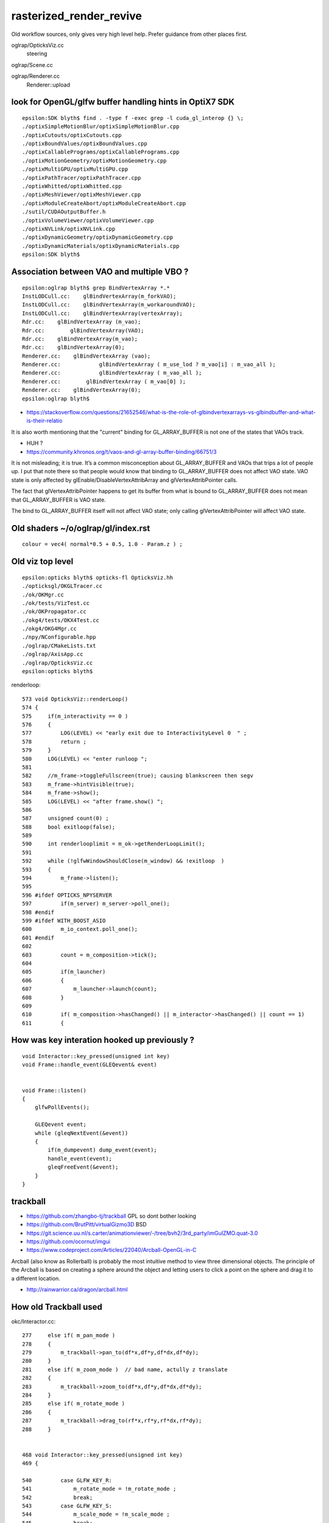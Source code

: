 rasterized_render_revive
==========================

Old workflow sources, only gives very high level help.
Prefer guidance from other places first.

oglrap/OpticksViz.cc
   steering

oglrap/Scene.cc

oglrap/Renderer.cc
   Renderer::upload 



look for OpenGL/glfw buffer handling hints in OptiX7 SDK
----------------------------------------------------------

::

    epsilon:SDK blyth$ find . -type f -exec grep -l cuda_gl_interop {} \;
    ./optixSimpleMotionBlur/optixSimpleMotionBlur.cpp
    ./optixCutouts/optixCutouts.cpp
    ./optixBoundValues/optixBoundValues.cpp
    ./optixCallablePrograms/optixCallablePrograms.cpp
    ./optixMotionGeometry/optixMotionGeometry.cpp
    ./optixMultiGPU/optixMultiGPU.cpp
    ./optixPathTracer/optixPathTracer.cpp
    ./optixWhitted/optixWhitted.cpp
    ./optixMeshViewer/optixMeshViewer.cpp
    ./optixModuleCreateAbort/optixModuleCreateAbort.cpp
    ./sutil/CUDAOutputBuffer.h
    ./optixVolumeViewer/optixVolumeViewer.cpp
    ./optixNVLink/optixNVLink.cpp
    ./optixDynamicGeometry/optixDynamicGeometry.cpp
    ./optixDynamicMaterials/optixDynamicMaterials.cpp
    epsilon:SDK blyth$ 


Association between VAO and multiple VBO ? 
--------------------------------------------

::

    epsilon:oglrap blyth$ grep BindVertexArray *.*
    InstLODCull.cc:    glBindVertexArray(m_forkVAO);
    InstLODCull.cc:    glBindVertexArray(m_workaroundVAO);
    InstLODCull.cc:    glBindVertexArray(vertexArray);
    Rdr.cc:    glBindVertexArray (m_vao);     
    Rdr.cc:        glBindVertexArray(VAO);
    Rdr.cc:    glBindVertexArray(m_vao);
    Rdr.cc:    glBindVertexArray(0);
    Renderer.cc:    glBindVertexArray (vao);     
    Renderer.cc:            glBindVertexArray ( m_use_lod ? m_vao[i] : m_vao_all );
    Renderer.cc:            glBindVertexArray ( m_vao_all );
    Renderer.cc:        glBindVertexArray ( m_vao[0] );
    Renderer.cc:    glBindVertexArray(0);
    epsilon:oglrap blyth$ 



* https://stackoverflow.com/questions/21652546/what-is-the-role-of-glbindvertexarrays-vs-glbindbuffer-and-what-is-their-relatio

It is also worth mentioning that the "current" binding for GL_ARRAY_BUFFER is not one of the states that VAOs track.

* HUH ? 

* https://community.khronos.org/t/vaos-and-gl-array-buffer-binding/66751/3

It is not misleading; it is true. It’s a common misconception about
GL_ARRAY_BUFFER and VAOs that trips a lot of people up. I put that note there
so that people would know that binding to GL_ARRAY_BUFFER does not affect VAO
state. VAO state is only affected by glEnable/DisableVertexAttribArray and
glVertexAttribPointer calls.

The fact that glVertexAttribPointer happens to get its buffer from what is
bound to GL_ARRAY_BUFFER does not mean that GL_ARRAY_BUFFER is VAO state.

The bind to GL_ARRAY_BUFFER itself will not affect VAO state; only calling
glVertexAttribPointer will affect VAO state.



Old shaders ~/o/oglrap/gl/index.rst
-------------------------------------

::

    colour = vec4( normal*0.5 + 0.5, 1.0 - Param.z ) ; 



Old viz top level
------------------

::

    epsilon:opticks blyth$ opticks-fl OpticksViz.hh 
    ./opticksgl/OKGLTracer.cc
    ./ok/OKMgr.cc
    ./ok/tests/VizTest.cc
    ./ok/OKPropagator.cc
    ./okg4/tests/OKX4Test.cc
    ./okg4/OKG4Mgr.cc
    ./npy/NConfigurable.hpp
    ./oglrap/CMakeLists.txt
    ./oglrap/AxisApp.cc
    ./oglrap/OpticksViz.cc
    epsilon:opticks blyth$ 



renderloop::

    573 void OpticksViz::renderLoop()
    574 {
    575     if(m_interactivity == 0 )
    576     {
    577         LOG(LEVEL) << "early exit due to InteractivityLevel 0  " ;
    578         return ;
    579     }
    580     LOG(LEVEL) << "enter runloop ";
    581 
    582     //m_frame->toggleFullscreen(true); causing blankscreen then segv
    583     m_frame->hintVisible(true);
    584     m_frame->show();
    585     LOG(LEVEL) << "after frame.show() ";
    586 
    587     unsigned count(0) ;
    588     bool exitloop(false);
    589 
    590     int renderlooplimit = m_ok->getRenderLoopLimit();
    591 
    592     while (!glfwWindowShouldClose(m_window) && !exitloop  )
    593     {
    594         m_frame->listen();
    595 
    596 #ifdef OPTICKS_NPYSERVER
    597         if(m_server) m_server->poll_one();
    598 #endif
    599 #ifdef WITH_BOOST_ASIO
    600         m_io_context.poll_one();
    601 #endif
    602 
    603         count = m_composition->tick();
    604 
    605         if(m_launcher)
    606         {
    607             m_launcher->launch(count);
    608         }
    609 
    610         if( m_composition->hasChanged() || m_interactor->hasChanged() || count == 1)
    611         {



How was key interation hooked up previously ?
-----------------------------------------------

::

    void Interactor::key_pressed(unsigned int key)
    void Frame::handle_event(GLEQevent& event)


    void Frame::listen()
    {
        glfwPollEvents();

        GLEQevent event;
        while (gleqNextEvent(&event))
        {    
            if(m_dumpevent) dump_event(event);
            handle_event(event);
            gleqFreeEvent(&event);
        }    
    }


trackball
------------

* https://github.com/zhangbo-tj/trackball  GPL so dont bother looking 

* https://github.com/BrutPitt/virtualGizmo3D  BSD

* https://git.science.uu.nl/s.carter/animationviewer/-/tree/bvh2/3rd_party/imGuIZMO.quat-3.0


* https://github.com/ocornut/imgui


* https://www.codeproject.com/Articles/22040/Arcball-OpenGL-in-C

Arcball (also know as Rollerball) is probably the most intuitive method to view
three dimensional objects. The principle of the Arcball is based on creating a
sphere around the object and letting users to click a point on the sphere and
drag it to a different location. 


* http://rainwarrior.ca/dragon/arcball.html


How old Trackball used
------------------------

okc/Interactor.cc::

    277     else if( m_pan_mode )
    278     {
    279         m_trackball->pan_to(df*x,df*y,df*dx,df*dy);
    280     }
    281     else if( m_zoom_mode )  // bad name, actully z translate
    282     {
    283         m_trackball->zoom_to(df*x,df*y,df*dx,df*dy);
    284     }
    285     else if( m_rotate_mode )
    286     {
    287         m_trackball->drag_to(rf*x,rf*y,rf*dx,rf*dy);
    288     }


    468 void Interactor::key_pressed(unsigned int key)
    469 {

    540         case GLFW_KEY_R:
    541             m_rotate_mode = !m_rotate_mode ;
    542             break;
    543         case GLFW_KEY_S:
    544             m_scale_mode = !m_scale_mode ;
    545             break;

    558         case _pan_mode_key:
    559             pan_mode_key_pressed(modifiers);
    560             break;
    561         case GLFW_KEY_Y:
    562             y_key_pressed(modifiers);
    563             break;
    564         case GLFW_KEY_Z:
    565             z_key_pressed(modifiers);
    566             break;

    429 void Interactor::z_key_pressed(unsigned int modifiers)
    430 {
    431     if(modifiers & OpticksConst::e_option)
    432     {
    433         m_composition->setEyeGUI("Z-");
    434     }
    435     else
    436     {
    437         m_zoom_mode = !m_zoom_mode ;
    438     }
    439 }


::

    1818 glm::mat4& Composition::getWorld2Camera()  // just view, no trackballing
    1819 {
    1820      return m_world2camera ;
    1821 }
    1822 glm::mat4& Composition::getCamera2World()  // just view, no trackballing
    1823 {
    1824      return m_camera2world ;
    1825 }

    1990 void Composition::update()
    1991 {


    2032     m_view->getTransforms(m_model2world, m_world2camera, m_camera2world, m_gaze );   // model2world is input, the others are updated
    2033     //
    2034     // the eye2look look2eye pair allows trackball rot to be applied around the look 
    2035     // recall the eye frame, has eye at the origin and the object are looking 
    2036     // at (0,0,-m_gazelength) along -Z (m_gazelength is +ve) eye2look in the 
    2037     // translation to jump between frames, from eye/camera frame to a frame centered on the object of the look 
    2038     //
    2039     // camera and eye frames are the same
    2040     // 
    2041     m_gazelength = glm::length(m_gaze);
    2042     m_eye2look = glm::translate( glm::mat4(1.), glm::vec3(0,0,m_gazelength));
    2043     m_look2eye = glm::translate( glm::mat4(1.), glm::vec3(0,0,-m_gazelength));
    2044 
    2045     m_trackball->getOrientationMatrices(m_trackballrot, m_itrackballrot);  // this is just rotation, no translation
    2046     m_trackball->getTranslationMatrices(m_trackballtra, m_itrackballtra);  // just translation  
    2047 
    2048     m_world2eye = m_trackballtra * m_look2eye * m_trackballrot * m_lookrotation * m_eye2look * m_world2camera ;           // ModelView
    2049 
    2050     m_eye2world = m_camera2world * m_look2eye * m_ilookrotation * m_itrackballrot * m_eye2look * m_itrackballtra ;          // InverseModelView

    ////  m_world2eye m_eye2world are confusing names as camera~eye in other usage
    ////  better m_ModelView m_InverseModelView reflecting the connection with OpenGL usage 

    2052     // NB the changing of frame as each matrix is multiplied 
    2053     // lookrotation coming after eye2look means that will rotate around the look point (not the eye point)
    2054     // also trackballrot operates around the look 
    2055     // then return back out to eye frame after look2eye where the trackballtra gets applied 
    2056     //
    2057     // NB the opposite order for the eye2world inverse
    2058     
    2059     m_projection = m_camera->getProjection();
    2060     
    2061     m_world2clip = m_projection * m_world2eye ;    //  ModelViewProjection
    2062     


DONE : SGLM::updateComposite equiv of above Composition::update
~~~~~~~~~~~~~~~~~~~~~~~~~~~~~~~~~~~~~~~~~~~~~~~~~~~~~~~~~~~~~~~~



DONE : Arcball in SGLM_Arcball.h
-------------------------------------

* https://oguz81.github.io/ArcballCamera/
* https://github.com/oguz81/ArcballCamera

* Properties of Quaternions


Arcball with quaternions
--------------------------

* https://research.cs.wisc.edu/graphics/Courses/559-f2001/Examples/Gl3D/arcball-gems.pdf

* ~/opticks_refs/ken_shoemake_arcball_rotation_control_gem.pdf

* https://github.com/Twinklebear/arcball-cpp


glm/glm/gtx/quaternion.inl::

    122     GLM_FUNC_QUALIFIER qua<T, Q> rotation(vec<3, T, Q> const& orig, vec<3, T, Q> const& dest)
    123     {
    124         T cosTheta = dot(orig, dest);
    125         vec<3, T, Q> rotationAxis;
    126 
    127         if(cosTheta >= static_cast<T>(1) - epsilon<T>()) {
    128             // orig and dest point in the same direction
    129             return quat_identity<T,Q>();
    130         }
    131 
    132         if(cosTheta < static_cast<T>(-1) + epsilon<T>())
    133         {
    134             // special case when vectors in opposite directions :
    135             // there is no "ideal" rotation axis
    136             // So guess one; any will do as long as it's perpendicular to start
    137             // This implementation favors a rotation around the Up axis (Y),
    138             // since it's often what you want to do.
    139             rotationAxis = cross(vec<3, T, Q>(0, 0, 1), orig);
    140             if(length2(rotationAxis) < epsilon<T>()) // bad luck, they were parallel, try again!
    141                 rotationAxis = cross(vec<3, T, Q>(1, 0, 0), orig);
    142 
    143             rotationAxis = normalize(rotationAxis);
    144             return angleAxis(pi<T>(), rotationAxis);
    145         }
    146 
    147         // Implementation from Stan Melax's Game Programming Gems 1 article
    148         rotationAxis = cross(orig, dest);
    149 
    150         T s = sqrt((T(1) + cosTheta) * static_cast<T>(2));
    151         T invs = static_cast<T>(1) / s;
    152 
    153         return qua<T, Q>(
    154             s * static_cast<T>(0.5f),
    155             rotationAxis.x * invs,
    156             rotationAxis.y * invs,
    157             rotationAxis.z * invs);
    158     }

   


thoughts on impl of controls
-----------------------------

::

    447 /**
    448 Interactor::key_pressed
    449 ------------------------
    450 
    451 Hmm it would be better if the interactor
    452 talked to a single umbrella class (living at lower level, not up here)
    453 for controlling all this.  
    454 Composition does that a bit but far from completely.
    455 
    456 The reason is that having a single controller that can be talked to 
    457 by various means avoids duplication. The means could include: 
    458 
    459 * via keyboard (here with GLFW)
    460 * via command strings 
    461 
    462 The problem is that too much state is residing too far up the heirarchy, 
    463 it should be living in generic fashion lower down.
    464 In MVC speak : lots of "M" is living in "V" 
    465 
    466 **/
    467 


cursor drag controls
----------------------

::

    253 void Interactor::cursor_drag(float x, float y, float dx, float dy, int ix, int iy )
    254 {
    255     m_changed = true ;
    256     //printf("Interactor::cursor_drag x,y  %0.5f,%0.5f dx,dy  %0.5f,%0.5f \n", x,y,dx,dy );
    257 
    258     float rf = 1.0 ;
    259     float df = m_dragfactor ;
    260 
    261     if( m_yfov_mode )
    262     {
    263         m_camera->zoom_to(df*x,df*y,df*dx,df*dy);
    264     }
    265     else if( m_near_mode )
    266     {
    267         m_camera->near_to(df*x,df*y,df*dx,df*dy);
    268     }
    269     else if( m_far_mode )
    270     {
    271         m_camera->far_to(df*x,df*y,df*dx,df*dy);
    272     }
    273     else if( m_scale_mode )
    274     {
    275         m_camera->scale_to(df*x,df*y,df*dx,df*dy);
    276     }
    277     else if( m_pan_mode )
    278     {
    279         m_trackball->pan_to(df*x,df*y,df*dx,df*dy);
    280     }
    281     else if( m_zoom_mode )  // bad name, actully z translate
    282     {
    283         m_trackball->zoom_to(df*x,df*y,df*dx,df*dy);
    284     }
    285     else if( m_rotate_mode )
    286     {
    287         m_trackball->drag_to(rf*x,rf*y,rf*dx,rf*dy);
    288     }
    289     else if( m_time_mode )
    290     {





Index buffer
-------------

* https://openglbook.com/chapter-3-index-buffer-objects-and-primitive-types.html






CUDA OpenGL interop examples
-------------------------------

/usr/local/cuda-10.1/samples/2_Graphics/simpleGL/simpleGL.cu::

    

review Opticks glfw code
--------------------------

::

    epsilon:opticks blyth$ opticks-fl glfw
    ./opticksgl/ORenderer.cc
    ./opticksgl/OFrame.cc
    ./opticksgl/OKGLTracer.cc


    ./bin/oks.bash
    ./bin/findpkg.py
    ./bin/pc.py
    ./bin/oc.bash
    ./ok/ok.bash
    ./externals/externals.bash
    ./externals/optixnote.bash
    ./externals/optix7.bash
    ./externals/glfw.bash
    ./externals/imgui.bash
    ./externals/gleq.bash
    ./numpyserver/numpyserver.bash
    ./sysrap/SGLFW.h
    ./sysrap/SGLFW_tests/SGLFW_tests.cc
    ./cmake/Modules/FindOpticksGLFW.cmake



    ./examples/UseOpticksGLFWSnap/UseOpticksGLFWSnap.cc
          Pops up an OpenGL window with a colorful rotating single triangle
          On pressing SPACE a ppm snapshot of the window is saved to file. 
          [ this uses ancient non-shader OpenGL] 

    ./examples/UseShader/UseShader.cc
          Pops up an OpenGL window with a colorful single triangle

    ./examples/UseGeometryShader/UseGeometryShader.cc
    ./examples/UseGeometryShader/build.sh
          rec_flying_point visualization of photon step point record array 

    ./examples/UseOpticksGLFWNoCMake/glfw_keyname.h
    ./examples/UseOpticksGLFWNoCMake/go.sh
    ./examples/UseOpticksGLFWNoCMake/UseOpticksGLFW.cc
           "oc" no longer maintained, so needs reworking 

    ./examples/ThrustOpenGLInterop/thrust_opengl_interop.cu
           SKIP : difficult to get thrust stuff and opengl stuff to compile together 

    ./examples/UseOpticksGLFWSPPM/UseOpticksGLFWSPPM.cc
           Ancient non-shader OpenGL checking use of SPPM to 
           save the screen buffer when press SPACE

    ./examples/UseOpticksGLEW/UseOpticksGLEW.cc
           Trivial GLEW CMake and GLEW version macro test


    ./examples/UseInstance/tests/OneTriangleTest.cc
    ./examples/UseInstance/tests/UseInstanceTest.cc
    ./examples/UseInstance/Frame.cc
    ./examples/UseInstance/Renderer.cc
    ./examples/UseInstance/Prog.cc
           Minimal example of OpenGL instancing, 
           default test pops up a window with 8 instanced triangles


    ./examples/UseOpticksGLFW/glfw_keyname.h
    ./examples/UseOpticksGLFW/UseOpticksGLFW.cc

          ~/o/examples/UseOpticksGLFW/go.sh
           demonstrate GLFW key callbacks with modifiers, ancient OpenGL 


    ./examples/UseOGLRap/UseOGLRap.cc
    ./examples/UseOGLRapMinimal/UseOGLRapMinimal.cc


    ./opticks.bash
    ./boostrap/BListenUDP.hh
    ./optixrap/OGeo.cc
    ./oglrap/Frame.hh
    ./oglrap/Interactor.cc
    ./oglrap/OGLRap_imgui.hh
    ./oglrap/oglrap.bash
    ./oglrap/GUI.cc
    ./oglrap/gleq.h
    ./oglrap/GUI.hh
    ./oglrap/tests/SceneCheck.cc
    ./oglrap/tests/TexCheck.cc
    ./oglrap/OpticksViz.cc
    ./oglrap/Texture.cc
    ./oglrap/Frame.cc
    ./oglrap/Pix.cc
    ./oglrap/RContext.cc
    ./oglrap/old_gleq.h
    ./oglrap/RBuf.hh
    epsilon:opticks blyth$ 


   
how was the interop between OptiX/CUDA and OpenGL organized ?
--------------------------------------------------------------

::

    534 /**
    535 OpticksViz::setExternalRenderer
    536 ---------------------------------
    537 
    538 Used from opticksgl/OKGLTracer.cc OKGLTracer::prepareTracer with::
    539 
    540     111     m_composition->setRaytraceEnabled(true);  // enables the "O" key to switch to ray trace
    541     114     m_viz->setExternalRenderer(this);
    542 
    543 The SRenderer pure virtual base protocol is just two methods *render* and *snap* 
    544 that only use standard types in the interface.
    545 
    546 The external renderer handles the optix ray trace render to buffer
    547 and thence to a texture that gets pushed to OpenGL.  
    548 
    549 **/
    550 
    551 void OpticksViz::setExternalRenderer(SRenderer* external_renderer)
    552 {
    553     m_external_renderer = external_renderer ;
    554 }
    555 
    556 void OpticksViz::render()
    557 {
    558     m_frame->viewport();
    559     m_frame->clear();
    560 
    561     if(m_composition->isRaytracedRender() || m_composition->isCompositeRender())
    562     {
    563         if(m_external_renderer) m_external_renderer->render();
    564     }
    565 
    566     m_scene->render();
    567 }
    568 



    087 /**
     88 OKGLTracer::prepareTracer
     89 ---------------------------
     90 
     91 Establishes connection between: 
     92 
     93 1. oxrap.OTracer m_otracer (OptiX) resident here
     94 2. oglrap.Scene OpenGL "raytrace" renderer (actually its just renders tex pushed to it)
     95 
     96 **/
     97 
     98 void OKGLTracer::prepareTracer()
     99 {
    100     if(m_hub->isCompute()) return ;
    101     if(!m_scene)
    102     {
    103         LOG(fatal) << "OKGLTracer::prepareTracer NULL scene ?"  ;
    104         return ;
    105     }
    106 
    107     Scene* scene = Scene::GetInstance();
    108     assert(scene);
    109 
    110     //scene->setRaytraceEnabled(true);  // enables the "O" key to switch to ray trace
    111     m_composition->setRaytraceEnabled(true);  // enables the "O" key to switch to ray trace
    112 
    113 
    114     m_viz->setExternalRenderer(this);
    115 
    116     unsigned int width  = m_composition->getPixelWidth();
    117     unsigned int height = m_composition->getPixelHeight();
    118 
    119     LOG(debug) << "OKGLTracer::prepareTracer plant external renderer into viz"
    120                << " width " << width
    121                << " height " << height
    122                 ;
    123 
    124     m_ocontext = m_ope->getOContext();
    125 
    126     optix::Context context = m_ocontext->getContext();
    127 
    128     m_oframe = new OFrame(context, width, height);
    129 
    130     context["output_buffer"]->set( m_oframe->getOutputBuffer() );
    131 
    132     m_interactor->setTouchable(m_oframe);
    133 
    134     Renderer* rtr = m_scene->getRaytraceRenderer();
    135 
    136     m_orenderer = new ORenderer(rtr, m_oframe, m_scene->getShaderDir(), m_scene->getShaderInclPath());
    137 
    138     m_otracer = new OTracer(m_ocontext, m_composition);
    139 
    140     //m_ocontext->dump("OKGLTracer::prepareTracer");
    141 }



Where is the tex pushing done ?

    178 double OKGLTracer::render()
    179 {
    180     double dt = -1. ;
    181     if(m_otracer && m_orenderer)
    182     {
    183         if(m_composition->hasChangedGeometry())
    184         {
    185             unsigned int scale = m_interactor->getOptiXResolutionScale() ;
    186             m_otracer->setResolutionScale(scale) ;
    187             dt = m_otracer->trace_();
    188             m_oframe->push_PBO_to_Texture();
    189 
    197             m_trace_count++ ;
    198         }
    199         else
    200         {
    201             // dont bother tracing when no change in geometry
    202         }
    203     }
    204     return dt ;
    205 }


Hmm the OFrame is very OptiX < 7::

    080 void OFrame::init(unsigned int width, unsigned int height)
     81 {
     82     m_width = width ;
     83     m_height = height ;
     84 
     85     // generates the m_pbo and m_depth identifiers and buffers
     86     m_output_buffer = createOutputBuffer_PBO(m_pbo, RT_FORMAT_UNSIGNED_BYTE4, width, height) ;
     87 


    123 optix::Buffer OFrame::createOutputBuffer_PBO(unsigned int& id, RTformat format, unsigned int width, unsigned int height, boo    l /*depth*/)
    124 {
    125     Buffer buffer;
    126 
    127     glGenBuffers(1, &id);
    128     glBindBuffer(GL_PIXEL_UNPACK_BUFFER, id);
    129 
    130     size_t element_size ;
    131     m_context->checkError(rtuGetSizeForRTformat(format, &element_size));
    132 
    133     LOG(debug) << "OFrame::createOutputBuffer_PBO"
    134               <<  " element_size " << element_size
    135               ;
    136 
    137     assert(element_size == 4);
    138 
    139     unsigned int nbytes = element_size * width * height ;
    140 
    141     m_pbo_data = (unsigned char*)malloc(nbytes);
    142     memset(m_pbo_data, 0x88, nbytes);  // initialize PBO to grey 
    143 
    144     glBufferData(GL_PIXEL_UNPACK_BUFFER, nbytes, m_pbo_data, GL_STREAM_DRAW);
    145     glBindBuffer(GL_PIXEL_UNPACK_BUFFER, 0);
    146 
    147     buffer = m_context->createBufferFromGLBO(RT_BUFFER_OUTPUT, id);
    148     buffer->setFormat(format);
    149     buffer->setSize( width, height );
    150 
    151     LOG(debug) << "OFrame::createOutputBuffer_PBO  element_size " << element_size << " size (" << width << "," << height <<     ") pbo id " << id ;
    152 
    153     return buffer;
    154 }


::

    164 void OFrame::push_Buffer_to_Texture(optix::Buffer& buffer, int buffer_id, int texture_id, bool depth)
    165 {
    166     RTsize buffer_width_rts, buffer_height_rts;
    167     buffer->getSize( buffer_width_rts, buffer_height_rts );
    168 
    169     int buffer_width  = static_cast<int>(buffer_width_rts);
    170     int buffer_height = static_cast<int>(buffer_height_rts);
    171 
    172     RTformat buffer_format = buffer->getFormat();
    ...
    190     assert(buffer_id > 0);
    191 
    192     glBindTexture(GL_TEXTURE_2D, texture_id );
    193
    194     glBindBuffer(GL_PIXEL_UNPACK_BUFFER, buffer_id);
    195 
    196     RTsize elementSize = buffer->getElementSize();
    197     if      ((elementSize % 8) == 0) glPixelStorei(GL_UNPACK_ALIGNMENT, 8);
    198     else if ((elementSize % 4) == 0) glPixelStorei(GL_UNPACK_ALIGNMENT, 4);
    199     else if ((elementSize % 2) == 0) glPixelStorei(GL_UNPACK_ALIGNMENT, 2);
    200     else                             glPixelStorei(GL_UNPACK_ALIGNMENT, 1);
    201 
    202 
    203     GLenum target = GL_TEXTURE_2D ;
    204     GLint level = 0 ;            // level-of-detail number. Level 0 is the base image level

    ...   format details
    262 
    263     glTexImage2D(target, level, internalFormat, buffer_width, buffer_height, border, format, type, data);
    264 
    265     glBindBuffer(GL_PIXEL_UNPACK_BUFFER, 0);
    266     //glBindTexture(GL_TEXTURE_2D, 0 );   get blank screen when do this here
    267 
    268 }


    174     //
    175     // glTexImage2D specifies mutable texture storage characteristics and provides the data
    176     //
    177     //    *internalFormat* 
    178     //         format with which OpenGL should store the texels in the texture
    179     //    *data*
    180     //         location of the initial texel data in host memory, 
    181     //         if a buffer is bound to the GL_PIXEL_UNPACK_BUFFER binding point, 
    182     //         texel data is read from that buffer object, and *data* is interpreted 
    183     //         as an offset into that buffer object from which to read the data. 
    184     //    *format* and *type*
    185     //         initial source texel data layout which OpenGL will convert 
    186     //         to the internalFormat
    187     // 
    188     // send pbo data to the texture
 




::

     77 void ORenderer::render()
     78 {
     79     LOG(debug) << "ORenderer::render " << m_render_count ;
     80 
     81     double t0 = BTimeStamp::RealTime();
     82 
     83     m_frame->push_PBO_to_Texture();
     84 
     85     double t1 = BTimeStamp::RealTime();
     86 
     87     if(m_renderer)
     88         m_renderer->render();
     89 
     90     double t2 = BTimeStamp::RealTime();
     91 
     92     m_render_count += 1 ;
     93     m_render_prep += t1 - t0 ;
     94     m_render_time += t2 - t1 ;
     95 
     96     glBindTexture(GL_TEXTURE_2D, 0 );
     97 
     98     if(m_render_count % 10 == 0) report("ORenderer::render");
     99 }




Note order:

1. OpenGL PBO created
2. OptiX "wrapper" output buffer created from the PBO
3. OptiX launch writes to output buffer








7.5 SDK examples with interop
----------------------------------

::

    epsilon:SDK blyth$ find . -type f -exec grep -l interop {} \;
    ./optixSimpleMotionBlur/optixSimpleMotionBlur.cpp
    ./optixCutouts/optixCutouts.cpp
    ./optixBoundValues/optixBoundValues.cpp
    ./optixCallablePrograms/optixCallablePrograms.cpp
    ./optixMotionGeometry/optixMotionGeometry.cpp
    ./optixMultiGPU/optixMultiGPU.cpp
    ./optixPathTracer/optixPathTracer.cpp
    ./optixWhitted/optixWhitted.cpp
    ./optixMeshViewer/optixMeshViewer.cpp
    ./optixModuleCreateAbort/optixModuleCreateAbort.cpp
    ./sutil/CUDAOutputBuffer.h
    ./support/tinygltf/json.hpp
    ./optixVolumeViewer/optixVolumeViewer.cpp
    ./optixNVLink/optixNVLink.cpp
    ./optixDynamicGeometry/optixDynamicGeometry.cpp
    ./optixDynamicMaterials/optixDynamicMaterials.cpp
    epsilon:SDK blyth$ 


     
optixMeshViewer
-----------------

::

    283 void launchSubframe( sutil::CUDAOutputBuffer<uchar4>& output_buffer, const sutil::Scene& scene )
    284 {
    285 
    286     // Launch
    287     uchar4* result_buffer_data = output_buffer.map();
    288     params.frame_buffer        = result_buffer_data;
    289     CUDA_CHECK( cudaMemcpyAsync( reinterpret_cast<void*>( d_params ),
    290                 &params,
    291                 sizeof( whitted::LaunchParams ),
    292                 cudaMemcpyHostToDevice,
    293                 0 // stream
    294                 ) );
    295 
    296     OPTIX_CHECK( optixLaunch(
    297                 scene.pipeline(),
    298                 0,             // stream
    299                 reinterpret_cast<CUdeviceptr>( d_params ),
    300                 sizeof( whitted::LaunchParams ),
    301                 scene.sbt(),
    302                 width,  // launch width
    303                 height, // launch height
    304                 1       // launch depth
    305                 ) );
    306     output_buffer.unmap();
    307     CUDA_SYNC_CHECK();
    308 }


sutil/CUDAOutputBuffer.h looks reusable to handle the PBO that can be written by CUDA::

    230 template <typename PIXEL_FORMAT>
    231 PIXEL_FORMAT* CUDAOutputBuffer<PIXEL_FORMAT>::map()
    232 {   
    233     if( m_type == CUDAOutputBufferType::CUDA_DEVICE || m_type == CUDAOutputBufferType::CUDA_P2P )
    234     {   
    235         // nothing needed
    236     }
    237     else if( m_type == CUDAOutputBufferType::GL_INTEROP  )
    238     {   
    239         makeCurrent();
    240         
    241         size_t buffer_size = 0u;
    242         CUDA_CHECK( cudaGraphicsMapResources ( 1, &m_cuda_gfx_resource, m_stream ) );
    243         CUDA_CHECK( cudaGraphicsResourceGetMappedPointer(
    244                     reinterpret_cast<void**>( &m_device_pixels ),
    245                     &buffer_size,
    246                     m_cuda_gfx_resource
    247                     ) );
    248     }
    249     else // m_type == CUDAOutputBufferType::ZERO_COPY
    250     {   
    251         // nothing needed
    252     }
    253     
    254     return m_device_pixels;
    255 }


::

    311 void displaySubframe(
    312         sutil::CUDAOutputBuffer<uchar4>&  output_buffer,
    313         sutil::GLDisplay&                 gl_display,
    314         GLFWwindow*                       window )
    315 {
    316     // Display
    317     int framebuf_res_x = 0;   // The display's resolution (could be HDPI res)
    318     int framebuf_res_y = 0;   //
    319     glfwGetFramebufferSize( window, &framebuf_res_x, &framebuf_res_y );
    320     gl_display.display(
    321             output_buffer.width(),
    322             output_buffer.height(),
    323             framebuf_res_x,
    324             framebuf_res_y,
    325             output_buffer.getPBO()
    326             );
    327 }




GLDisplay : Shader that reads from a texture
------------------------------------------------

* looks like can be adapted for reuse

sutil/GLDisplay.cpp::

    142 const std::string GLDisplay::s_vert_source = R"(
    143 #version 330 core
    144 
    145 layout(location = 0) in vec3 vertexPosition_modelspace;
    146 out vec2 UV;
    147 
    148 void main()
    149 {
    150     gl_Position =  vec4(vertexPosition_modelspace,1);
    151     UV = (vec2( vertexPosition_modelspace.x, vertexPosition_modelspace.y )+vec2(1,1))/2.0;
    152 }
    153 )";
    154 
    155 const std::string GLDisplay::s_frag_source = R"(
    156 #version 330 core
    157 
    158 in vec2 UV;
    159 out vec3 color;
    160 
    161 uniform sampler2D render_tex;
    162 uniform bool correct_gamma;
    163 
    164 void main()
    165 {
    166     color = texture( render_tex, UV ).xyz;
    167 }
    168 )";
        




cudaGraphicsMapResources : Map graphics resources for access by CUDA. 
-----------------------------------------------------------------------

* "map passes baton from OpenGL to CUDA"

* https://docs.nvidia.com/cuda/cuda-runtime-api/group__CUDART__INTEROP.html

Maps the count graphics resources in resources for access by CUDA.

The resources in resources may be accessed by CUDA until they are unmapped. The
graphics API from which resources were registered should not access any
resources while they are mapped by CUDA. If an application does so, the results
are undefined.

This function provides the synchronization guarantee that any graphics calls
issued before cudaGraphicsMapResources() will complete before any subsequent
CUDA work issued in stream begins. 


cudaGraphicsResourceGetMappedPointer
-----------------------------------------

* Get an device pointer through which to access a mapped graphics resource. 






